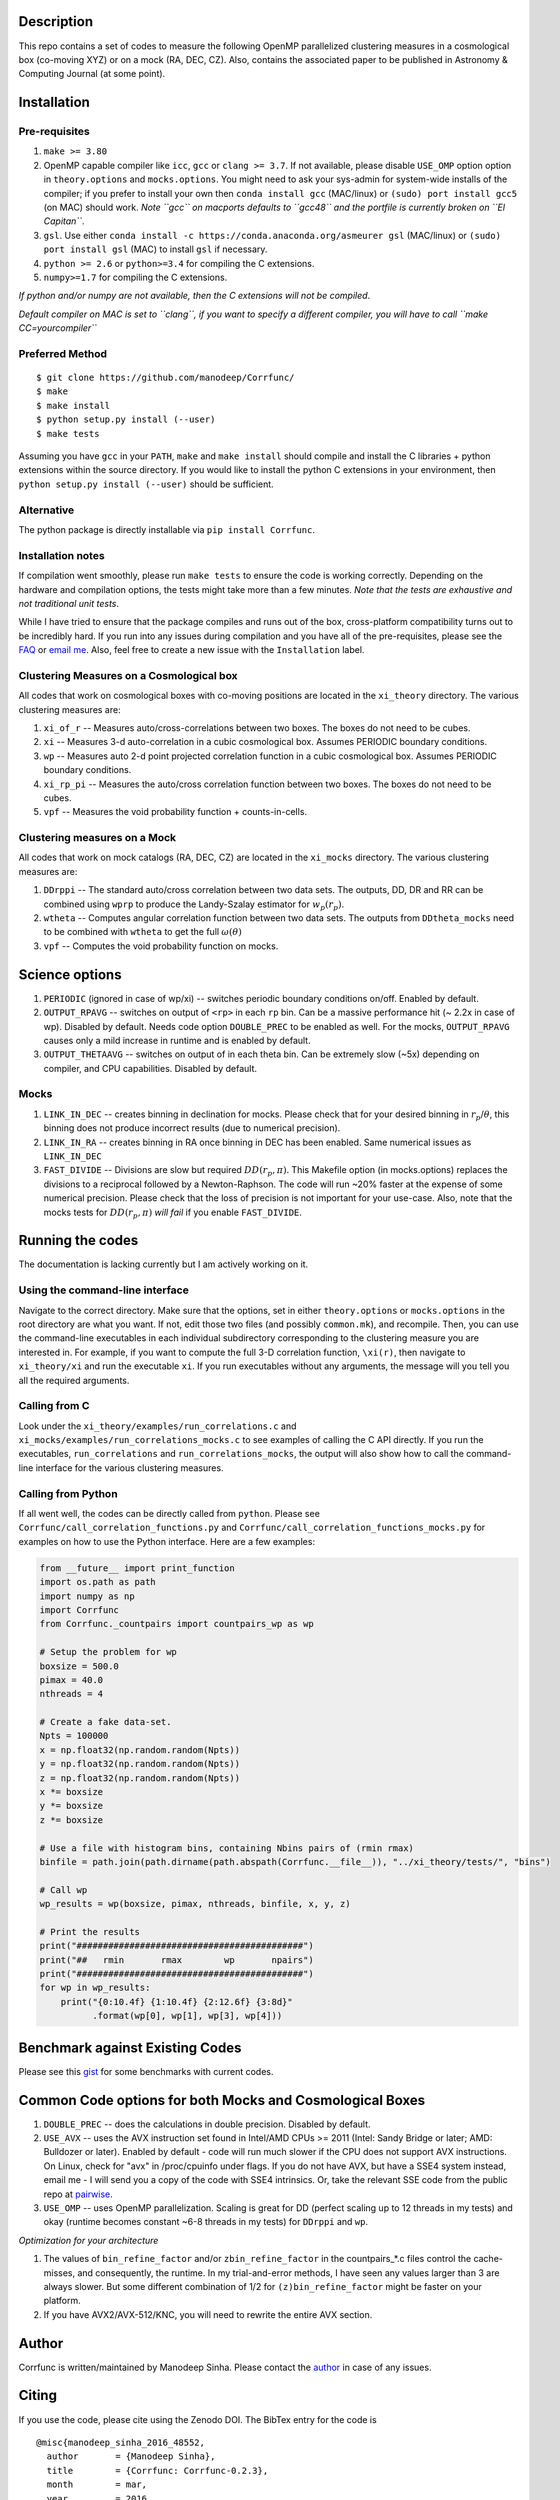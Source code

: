 |Release| |MIT licensed| |DOI| |Travis Build| |Issues| |Coverity|

Description
===========

This repo contains a set of codes to measure the following OpenMP
parallelized clustering measures in a cosmological box (co-moving XYZ)
or on a mock (RA, DEC, CZ). Also, contains the associated paper to be
published in Astronomy & Computing Journal (at some point).

Installation
============

Pre-requisites
--------------

1. ``make >= 3.80``
2. OpenMP capable compiler like ``icc``, ``gcc`` or ``clang >= 3.7``. If
   not available, please disable ``USE_OMP`` option option in
   ``theory.options`` and ``mocks.options``. You might need to ask your
   sys-admin for system-wide installs of the compiler; if you prefer to
   install your own then ``conda install gcc`` (MAC/linux) or
   ``(sudo) port install gcc5`` (on MAC) should work. *Note ``gcc`` on
   macports defaults to ``gcc48`` and the portfile is currently broken
   on ``El Capitan``*.
3. ``gsl``. Use either
   ``conda install -c https://conda.anaconda.org/asmeurer gsl``
   (MAC/linux) or ``(sudo) port install gsl`` (MAC) to install ``gsl``
   if necessary.
4. ``python >= 2.6`` or ``python>=3.4`` for compiling the C extensions.
5. ``numpy>=1.7`` for compiling the C extensions.

*If python and/or numpy are not available, then the C extensions will
not be compiled*.

*Default compiler on MAC is set to ``clang``, if you want to specify a
different compiler, you will have to call ``make CC=yourcompiler``*

Preferred Method
----------------

::

    $ git clone https://github.com/manodeep/Corrfunc/
    $ make 
    $ make install
    $ python setup.py install (--user)
    $ make tests 

Assuming you have ``gcc`` in your ``PATH``, ``make`` and
``make install`` should compile and install the C libraries + python
extensions within the source directory. If you would like to install the
python C extensions in your environment, then
``python setup.py install (--user)`` should be sufficient.

Alternative
-----------

The python package is directly installable via ``pip install Corrfunc``.

Installation notes
------------------

If compilation went smoothly, please run ``make tests`` to ensure the
code is working correctly. Depending on the hardware and compilation
options, the tests might take more than a few minutes. *Note that the
tests are exhaustive and not traditional unit tests*.

While I have tried to ensure that the package compiles and runs out of
the box, cross-platform compatibility turns out to be incredibly hard.
If you run into any issues during compilation and you have all of the
pre-requisites, please see the `FAQ <FAQ>`__ or `email
me <mailto:manodeep@gmail.com>`__. Also, feel free to create a new issue
with the ``Installation`` label.

Clustering Measures on a Cosmological box
-----------------------------------------

All codes that work on cosmological boxes with co-moving positions are
located in the ``xi_theory`` directory. The various clustering measures
are:

1. ``xi_of_r`` -- Measures auto/cross-correlations between two boxes.
   The boxes do not need to be cubes.

2. ``xi`` -- Measures 3-d auto-correlation in a cubic cosmological box.
   Assumes PERIODIC boundary conditions.

3. ``wp`` -- Measures auto 2-d point projected correlation function in a
   cubic cosmological box. Assumes PERIODIC boundary conditions.

4. ``xi_rp_pi`` -- Measures the auto/cross correlation function between
   two boxes. The boxes do not need to be cubes.

5. ``vpf`` -- Measures the void probability function + counts-in-cells.

Clustering measures on a Mock
-----------------------------

All codes that work on mock catalogs (RA, DEC, CZ) are located in the
``xi_mocks`` directory. The various clustering measures are:

1. ``DDrppi`` -- The standard auto/cross correlation between two data
   sets. The outputs, DD, DR and RR can be combined using ``wprp`` to
   produce the Landy-Szalay estimator for :math:`w_p(r_p)`.

2. ``wtheta`` -- Computes angular correlation function between two data
   sets. The outputs from ``DDtheta_mocks`` need to be combined with
   ``wtheta`` to get the full :math:`\omega(\theta)`

3. ``vpf`` -- Computes the void probability function on mocks.

Science options
===============

1. ``PERIODIC`` (ignored in case of wp/xi) -- switches periodic boundary
   conditions on/off. Enabled by default.

2. ``OUTPUT_RPAVG`` -- switches on output of ``<rp>`` in each ``rp``
   bin. Can be a massive performance hit (~ 2.2x in case of wp).
   Disabled by default. Needs code option ``DOUBLE_PREC`` to be enabled
   as well. For the mocks, ``OUTPUT_RPAVG`` causes only a mild increase
   in runtime and is enabled by default.

3. ``OUTPUT_THETAAVG`` -- switches on output of in each theta bin. Can
   be extremely slow (~5x) depending on compiler, and CPU capabilities.
   Disabled by default.

Mocks
-----

1. ``LINK_IN_DEC`` -- creates binning in declination for mocks. Please
   check that for your desired binning in :math:`r_p`/:math:`\theta`,
   this binning does not produce incorrect results (due to numerical
   precision).

2. ``LINK_IN_RA`` -- creates binning in RA once binning in DEC has been
   enabled. Same numerical issues as ``LINK_IN_DEC``

3. ``FAST_DIVIDE`` -- Divisions are slow but required
   :math:`DD(r_p,\pi)`. This Makefile option (in mocks.options) replaces
   the divisions to a reciprocal followed by a Newton-Raphson. The code
   will run ~20% faster at the expense of some numerical precision.
   Please check that the loss of precision is not important for your
   use-case. Also, note that the mocks tests for :math:`DD(r_p, \pi)`
   *will fail* if you enable ``FAST_DIVIDE``.

Running the codes
=================

The documentation is lacking currently but I am actively working on it.

Using the command-line interface
--------------------------------

Navigate to the correct directory. Make sure that the options, set in
either ``theory.options`` or ``mocks.options`` in the root directory are
what you want. If not, edit those two files (and possibly
``common.mk``), and recompile. Then, you can use the command-line
executables in each individual subdirectory corresponding to the
clustering measure you are interested in. For example, if you want to
compute the full 3-D correlation function, ``\xi(r)``, then navigate to
``xi_theory/xi`` and run the executable ``xi``. If you run executables
without any arguments, the message will you tell you all the required
arguments.

Calling from C
--------------

Look under the ``xi_theory/examples/run_correlations.c`` and
``xi_mocks/examples/run_correlations_mocks.c`` to see examples of
calling the C API directly. If you run the executables,
``run_correlations`` and ``run_correlations_mocks``, the output will
also show how to call the command-line interface for the various
clustering measures.

Calling from Python
-------------------

If all went well, the codes can be directly called from ``python``.
Please see ``Corrfunc/call_correlation_functions.py`` and
``Corrfunc/call_correlation_functions_mocks.py`` for examples on how to
use the Python interface. Here are a few examples:

.. code:: python

    from __future__ import print_function
    import os.path as path
    import numpy as np
    import Corrfunc
    from Corrfunc._countpairs import countpairs_wp as wp

    # Setup the problem for wp
    boxsize = 500.0
    pimax = 40.0
    nthreads = 4

    # Create a fake data-set.
    Npts = 100000
    x = np.float32(np.random.random(Npts))
    y = np.float32(np.random.random(Npts))
    z = np.float32(np.random.random(Npts))
    x *= boxsize
    y *= boxsize
    z *= boxsize

    # Use a file with histogram bins, containing Nbins pairs of (rmin rmax)
    binfile = path.join(path.dirname(path.abspath(Corrfunc.__file__)), "../xi_theory/tests/", "bins")

    # Call wp
    wp_results = wp(boxsize, pimax, nthreads, binfile, x, y, z)

    # Print the results
    print("###########################################")
    print("##   rmin       rmax        wp       npairs")
    print("###########################################")
    for wp in wp_results:
        print("{0:10.4f} {1:10.4f} {2:12.6f} {3:8d}"
              .format(wp[0], wp[1], wp[3], wp[4]))
                                                        

Benchmark against Existing Codes
================================

Please see this
`gist <https://gist.github.com/manodeep/cffd9a5d77510e43ccf0>`__ for
some benchmarks with current codes.

Common Code options for both Mocks and Cosmological Boxes
=========================================================

1. ``DOUBLE_PREC`` -- does the calculations in double precision.
   Disabled by default.

2. ``USE_AVX`` -- uses the AVX instruction set found in Intel/AMD CPUs
   >= 2011 (Intel: Sandy Bridge or later; AMD: Bulldozer or later).
   Enabled by default - code will run much slower if the CPU does not
   support AVX instructions. On Linux, check for "avx" in /proc/cpuinfo
   under flags. If you do not have AVX, but have a SSE4 system instead,
   email me - I will send you a copy of the code with SSE4 intrinsics.
   Or, take the relevant SSE code from the public repo at
   `pairwise <https://manodeep.github.io/pairwise>`__.

3. ``USE_OMP`` -- uses OpenMP parallelization. Scaling is great for DD
   (perfect scaling up to 12 threads in my tests) and okay (runtime
   becomes constant ~6-8 threads in my tests) for ``DDrppi`` and ``wp``.

*Optimization for your architecture*

1. The values of ``bin_refine_factor`` and/or ``zbin_refine_factor`` in
   the countpairs\_\*.c files control the cache-misses, and
   consequently, the runtime. In my trial-and-error methods, I have seen
   any values larger than 3 are always slower. But some different
   combination of 1/2 for ``(z)bin_refine_factor`` might be faster on
   your platform.

2. If you have AVX2/AVX-512/KNC, you will need to rewrite the entire AVX
   section.

Author
======

Corrfunc is written/maintained by Manodeep Sinha. Please contact the
`author <mailto:manodeep@gmail.com>`__ in case of any issues.

Citing
======

If you use the code, please cite using the Zenodo DOI. The BibTex entry
for the code is

::

    @misc{manodeep_sinha_2016_48552,
      author       = {Manodeep Sinha},
      title        = {Corrfunc: Corrfunc-0.2.3},
      month        = mar,
      year         = 2016,
      doi          = {10.5281/zenodo.48552},
      url          = {http://dx.doi.org/10.5281/zenodo.48552}
    }

Mailing list
============

If you have questions or comments about the package, please do so on the
mailing list: https://groups.google.com/forum/#!forum/corrfunc

LICENSE
=======

Corrfunc is released under the MIT license. Basically, do what you want
with the code including using it in commercial application.

Project URL
===========

-  website (https://manodeep.github.io/Corrfunc/)
-  version control (https://github.com/manodeep/Corrfunc)

.. |Release| image:: https://img.shields.io/github/release/manodeep/Corrfunc.svg
   :target: https://github.com/manodeep/Corrfunc/releases/latest
.. |MIT licensed| image:: https://img.shields.io/badge/license-MIT-blue.svg
   :target: https://raw.githubusercontent.com/manodeep/Corrfunc/master/LICENSE
.. |DOI| image:: https://zenodo.org/badge/doi/10.5281/zenodo.48552.svg
   :target: http://dx.doi.org/10.5281/zenodo.48552
.. |Travis Build| image:: https://travis-ci.org/manodeep/Corrfunc.svg?branch=master
   :target: https://travis-ci.org/manodeep/Corrfunc
.. |Issues| image:: https://img.shields.io/github/issues/manodeep/Corrfunc.svg
   :target: https://github.com/manodeep/Corrfunc/issues
.. |Coverity| image:: https://img.shields.io/coverity/scan/6982.svg
   :target: https://scan.coverity.com/projects/manodeep-corrfunc
